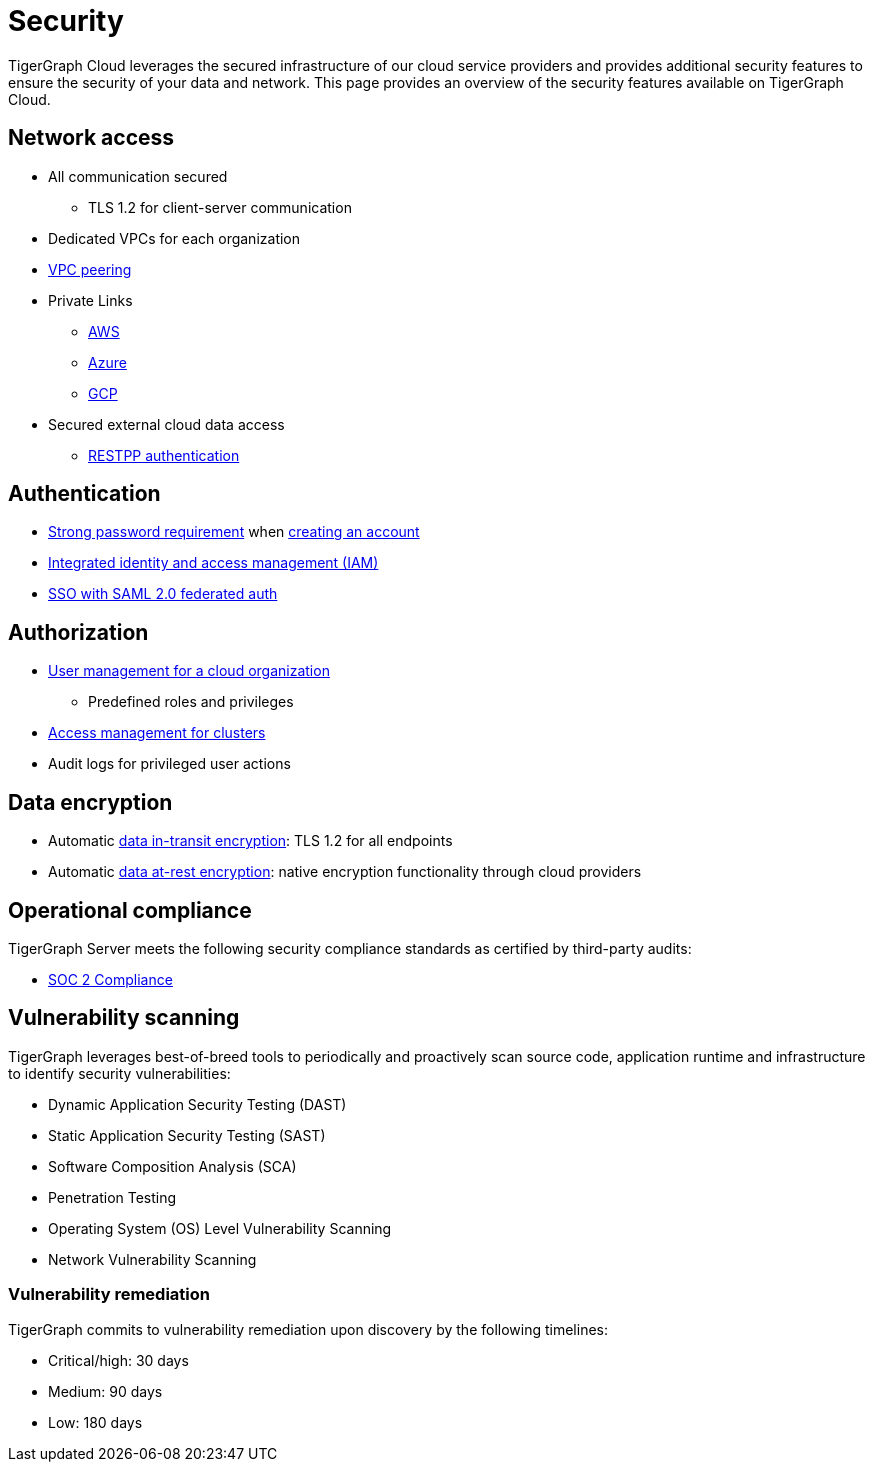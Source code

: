 = Security
:page-aliases: readme.adoc, README.adoc

TigerGraph Cloud leverages the secured infrastructure of our cloud service providers and provides additional security features to ensure the security of your data and network.
This page provides an overview of the security features available on TigerGraph Cloud.


== Network access
* All communication secured
** TLS 1.2 for client-server communication
* Dedicated VPCs for each organization
* xref:vpc-peering/readme.adoc[VPC peering]
* Private Links
** xref:private-access/aws.adoc[AWS]
** xref:private-access/azure.adoc[Azure]
** xref:private-access/gcp.adoc[GCP]
* Secured external cloud
data access
** xref:solutions:access-solution/rest-requests.adoc[RESTPP authentication]

== Authentication
* xref:password-policy.adoc[Strong password requirement] when xref:start:overview.adoc#_get_started_with_tigergraph_cloud[creating an account]
* xref:user-management.adoc[Integrated identity and access management (IAM)]
* xref:idp.adoc[SSO with SAML 2.0 federated auth]

== Authorization
* xref:user-management.adoc[User management for a cloud organization]
** Predefined roles and privileges
* xref:manage-org-users.adoc#_access_management[Access management for clusters]
* Audit logs for privileged user actions

== Data encryption
* Automatic xref:tigergraph-server:security:encrypting-connections.adoc[data in-transit encryption]: TLS 1.2 for all endpoints
* Automatic xref:tigergraph-server:security:encrypting-data-at-rest.adoc[data at-rest encryption]: native encryption functionality through cloud providers

== Operational compliance
TigerGraph Server meets the following security compliance standards as certified by third-party audits:

* https://www.tigergraph.com/soc-2/[SOC 2 Compliance]


== Vulnerability scanning
TigerGraph leverages best-of-breed tools to periodically and proactively scan source code, application runtime and infrastructure to identify security vulnerabilities:

* Dynamic Application Security Testing (DAST)
* Static Application Security Testing (SAST)
* Software Composition Analysis (SCA)
* Penetration Testing
* Operating System (OS) Level Vulnerability Scanning
* Network Vulnerability Scanning

=== Vulnerability remediation

TigerGraph commits to vulnerability remediation upon discovery by the following timelines:

* Critical/high: 30 days
* Medium: 90 days
* Low: 180 days